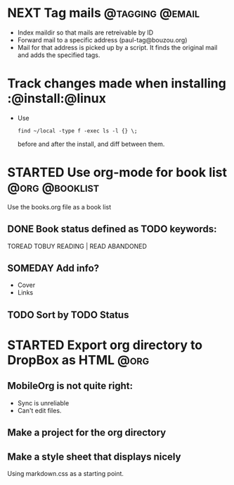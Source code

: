 * NEXT Tag mails                                            :@tagging:@email:
  :PROPERTIES:
  :ID:       5df69ece-ea7a-43c5-903f-9649c6a363b7
  :END:
  - Index maildir so that mails are retreivable by ID
  - Forward mail to a specific address (paul-tag@bouzou.org)
  - Mail for that address is picked up by a script. It finds the
    original mail and adds the specified tags.
* Track changes made when installing                        :@install:@linux
  - Use
    : find ~/local -type f -exec ls -l {} \;
    before and after the install, and diff between them.

* STARTED Use org-mode for book list                         :@org:@booklist:
  :LOGBOOK:
  - State "STARTED"    from ""           [2012-03-23 Fri 11:40]
  :END:
  Use the books.org file as a book list
** DONE Book status defined as TODO keywords:
    TOREAD TOBUY READING | READ ABANDONED
** SOMEDAY Add info?
   :LOGBOOK:
   - State "SOMEDAY"    from ""           [2012-03-23 Fri 11:41]
   :END:
    - Cover
    - Links
** TODO Sort by TODO Status

* STARTED Export org directory to DropBox as HTML                      :@org:
  :LOGBOOK:
  - State "STARTED"    from ""           [2012-03-23 Fri 11:42]
  :END:
** MobileOrg is not quite right:
   - Sync is unreliable
   - Can't edit files.
** Make a project for the org directory
** Make a style sheet that displays nicely
   Using markdown.css as a starting point.
